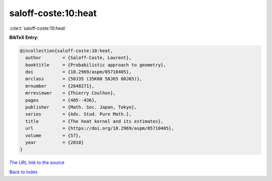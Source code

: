 saloff-coste:10:heat
====================

:cite:t:`saloff-coste:10:heat`

**BibTeX Entry:**

.. code-block:: bibtex

   @incollection{saloff-coste:10:heat,
     author        = {Saloff-Coste, Laurent},
     booktitle     = {Probabilistic approach to geometry},
     doi           = {10.2969/aspm/05710405},
     mrclass       = {58J35 (35K08 58J65 60J65)},
     mrnumber      = {2648271},
     mrreviewer    = {Thierry Coulhon},
     pages         = {405--436},
     publisher     = {Math. Soc. Japan, Tokyo},
     series        = {Adv. Stud. Pure Math.},
     title         = {The heat kernel and its estimates},
     url           = {https://doi.org/10.2969/aspm/05710405},
     volume        = {57},
     year          = {2010}
   }
`The URL link to the source <https://doi.org/10.2969/aspm/05710405>`_


`Back to index <../By-Cite-Keys.html>`_
